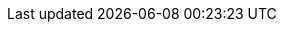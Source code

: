 // Auto-generated file: D:\MyCode\zama\demo\frontend\web\src\dist-build-spec.adoc
// Generated at: 2025-10-18T13:45:44.463Z